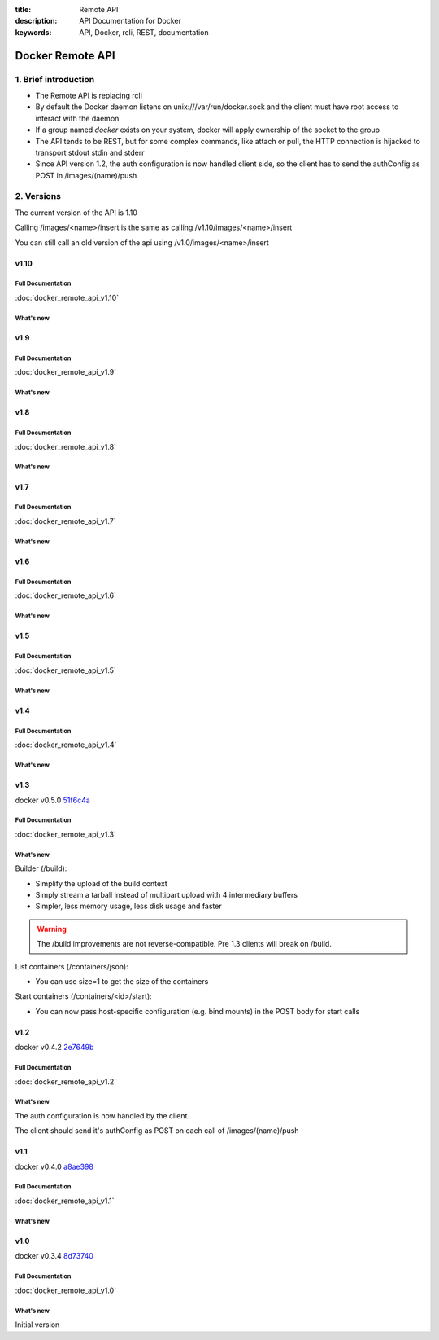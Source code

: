 :title: Remote API
:description: API Documentation for Docker
:keywords: API, Docker, rcli, REST, documentation

.. COMMENT use https://pythonhosted.org/sphinxcontrib-httpdomain/ to
.. document the REST API.

=================
Docker Remote API
=================


1. Brief introduction
=====================

- The Remote API is replacing rcli
- By default the Docker daemon listens on unix:///var/run/docker.sock and the client must have root access to interact with the daemon
- If a group named *docker* exists on your system, docker will apply ownership of the socket to the group
- The API tends to be REST, but for some complex commands, like attach
  or pull, the HTTP connection is hijacked to transport stdout stdin
  and stderr
- Since API version 1.2, the auth configuration is now handled client
  side, so the client has to send the authConfig as POST in
  /images/(name)/push

2. Versions
===========

The current version of the API is 1.10

Calling /images/<name>/insert is the same as calling
/v1.10/images/<name>/insert

You can still call an old version of the api using
/v1.0/images/<name>/insert


v1.10
*****

Full Documentation
------------------

:doc:`docker_remote_api_v1.10`

What's new
----------

.. http:delete:: /images/(name)

   **New!** You can now use the force parameter to force delete of an image, even if it's
   tagged in multiple repositories.

.. http:post:: /build

   **Removed** When building a github repo, the Docker server will no longer
   run the git clone for you. Please clone locally and build using context.

v1.9
****

Full Documentation
------------------

:doc:`docker_remote_api_v1.9`

What's new
----------

.. http:post:: /build

   **New!** This endpoint now takes a serialized ConfigFile which it uses to
   resolve the proper registry auth credentials for pulling the base image.
   Clients which previously implemented the version accepting an AuthConfig
   object must be updated.

v1.8
****

Full Documentation
------------------

:doc:`docker_remote_api_v1.8`

What's new
----------

.. http:post:: /build

   **New!** This endpoint now returns build status as json stream. In case
   of a build error, it returns the exit status of the failed command.

.. http:get:: /containers/(id)/json

    **New!** This endpoint now returns the host config for the container.

.. http:post:: /images/create
.. http:post:: /images/(name)/insert
.. http:post:: /images/(name)/push

  **New!** progressDetail object was added in the JSON. It's now possible
  to get the current value and the total of the progress without having to
  parse the string.

v1.7
****

Full Documentation
------------------

:doc:`docker_remote_api_v1.7`

What's new
----------

.. http:get:: /images/json

   The format of the json returned from this uri changed.  Instead of an entry
   for each repo/tag on an image, each image is only represented once, with a
   nested attribute indicating the repo/tags that apply to that image.

   Instead of:

   .. sourcecode:: http

      HTTP/1.1 200 OK
      Content-Type: application/json

      [
        {
          "VirtualSize": 131506275,
          "Size": 131506275,
          "Created": 1365714795,
          "Id": "8dbd9e392a964056420e5d58ca5cc376ef18e2de93b5cc90e868a1bbc8318c1c",
          "Tag": "12.04",
          "Repository": "ubuntu"
        },
        {
          "VirtualSize": 131506275,
          "Size": 131506275,
          "Created": 1365714795,
          "Id": "8dbd9e392a964056420e5d58ca5cc376ef18e2de93b5cc90e868a1bbc8318c1c",
          "Tag": "latest",
          "Repository": "ubuntu"
        },
        {
          "VirtualSize": 131506275,
          "Size": 131506275,
          "Created": 1365714795,
          "Id": "8dbd9e392a964056420e5d58ca5cc376ef18e2de93b5cc90e868a1bbc8318c1c",
          "Tag": "precise",
          "Repository": "ubuntu"
        },
        {
          "VirtualSize": 180116135,
          "Size": 24653,
          "Created": 1364102658,
          "Id": "b750fe79269d2ec9a3c593ef05b4332b1d1a02a62b4accb2c21d589ff2f5f2dc",
          "Tag": "12.10",
          "Repository": "ubuntu"
        },
        {
          "VirtualSize": 180116135,
          "Size": 24653,
          "Created": 1364102658,
          "Id": "b750fe79269d2ec9a3c593ef05b4332b1d1a02a62b4accb2c21d589ff2f5f2dc",
          "Tag": "quantal",
          "Repository": "ubuntu"
        }
      ]

   The returned json looks like this:

   .. sourcecode:: http

      HTTP/1.1 200 OK
      Content-Type: application/json
      
      [
        {
           "RepoTags": [
             "ubuntu:12.04",
             "ubuntu:precise",
             "ubuntu:latest"
           ],
           "Id": "8dbd9e392a964056420e5d58ca5cc376ef18e2de93b5cc90e868a1bbc8318c1c",
           "Created": 1365714795,
           "Size": 131506275,
           "VirtualSize": 131506275
        },
        {
           "RepoTags": [
             "ubuntu:12.10",
             "ubuntu:quantal"
           ],
           "ParentId": "27cf784147099545",
           "Id": "b750fe79269d2ec9a3c593ef05b4332b1d1a02a62b4accb2c21d589ff2f5f2dc",
           "Created": 1364102658,
           "Size": 24653,
           "VirtualSize": 180116135
        }
      ]

.. http:get:: /images/viz

   This URI no longer exists.  The ``images -viz`` output is now generated in
   the client, using the ``/images/json`` data.

v1.6
****

Full Documentation
------------------

:doc:`docker_remote_api_v1.6`

What's new
----------

.. http:post:: /containers/(id)/attach

   **New!** You can now split stderr from stdout. This is done by prefixing
   a header to each transmition. See :http:post:`/containers/(id)/attach`.
   The WebSocket attach is unchanged.
   Note that attach calls on the previous API version didn't change. Stdout and
   stderr are merged.


v1.5
****

Full Documentation
------------------

:doc:`docker_remote_api_v1.5`

What's new
----------

.. http:post:: /images/create

   **New!** You can now pass registry credentials (via an AuthConfig object)
   through the `X-Registry-Auth` header

.. http:post:: /images/(name)/push

   **New!** The AuthConfig object now needs to be passed through 
   the `X-Registry-Auth` header

.. http:get:: /containers/json

   **New!** The format of the `Ports` entry has been changed to a list of
   dicts each containing `PublicPort`, `PrivatePort` and `Type` describing a
   port mapping.

v1.4
****

Full Documentation
------------------

:doc:`docker_remote_api_v1.4`

What's new
----------

.. http:post:: /images/create

   **New!** When pulling a repo, all images are now downloaded in parallel.

.. http:get:: /containers/(id)/top

   **New!** You can now use ps args with docker top, like `docker top <container_id> aux`

.. http:get:: /events:

   **New!** Image's name added in the events

v1.3
****

docker v0.5.0 51f6c4a_

Full Documentation
------------------

:doc:`docker_remote_api_v1.3`

What's new
----------

.. http:get:: /containers/(id)/top

   List the processes running inside a container.

.. http:get:: /events:

   **New!** Monitor docker's events via streaming or via polling

Builder (/build):

- Simplify the upload of the build context
- Simply stream a tarball instead of multipart upload with 4
  intermediary buffers
- Simpler, less memory usage, less disk usage and faster

.. Warning::

  The /build improvements are not reverse-compatible. Pre 1.3 clients
  will break on /build.

List containers (/containers/json):

- You can use size=1 to get the size of the containers

Start containers (/containers/<id>/start):

- You can now pass host-specific configuration (e.g. bind mounts) in
  the POST body for start calls

v1.2
****

docker v0.4.2 2e7649b_

Full Documentation
------------------

:doc:`docker_remote_api_v1.2`

What's new
----------

The auth configuration is now handled by the client.

The client should send it's authConfig as POST on each call of
/images/(name)/push

.. http:get:: /auth 

  **Deprecated.**

.. http:post:: /auth 

  Only checks the configuration but doesn't store it on the server

  Deleting an image is now improved, will only untag the image if it
  has children and remove all the untagged parents if has any.

.. http:post:: /images/<name>/delete 

  Now returns a JSON structure with the list of images
  deleted/untagged.


v1.1
****

docker v0.4.0 a8ae398_

Full Documentation
------------------

:doc:`docker_remote_api_v1.1`

What's new
----------

.. http:post:: /images/create
.. http:post:: /images/(name)/insert
.. http:post:: /images/(name)/push

   Uses json stream instead of HTML hijack, it looks like this:

        .. sourcecode:: http

           HTTP/1.1 200 OK
	   Content-Type: application/json

	   {"status":"Pushing..."}
	   {"status":"Pushing", "progress":"1/? (n/a)"}
	   {"error":"Invalid..."}
	   ...

v1.0
****

docker v0.3.4 8d73740_

Full Documentation
------------------

:doc:`docker_remote_api_v1.0`

What's new
----------

Initial version


.. _a8ae398: https://github.com/dotcloud/docker/commit/a8ae398bf52e97148ee7bd0d5868de2e15bd297f
.. _8d73740: https://github.com/dotcloud/docker/commit/8d73740343778651c09160cde9661f5f387b36f4
.. _2e7649b: https://github.com/dotcloud/docker/commit/2e7649beda7c820793bd46766cbc2cfeace7b168
.. _51f6c4a: https://github.com/dotcloud/docker/commit/51f6c4a7372450d164c61e0054daf0223ddbd909
